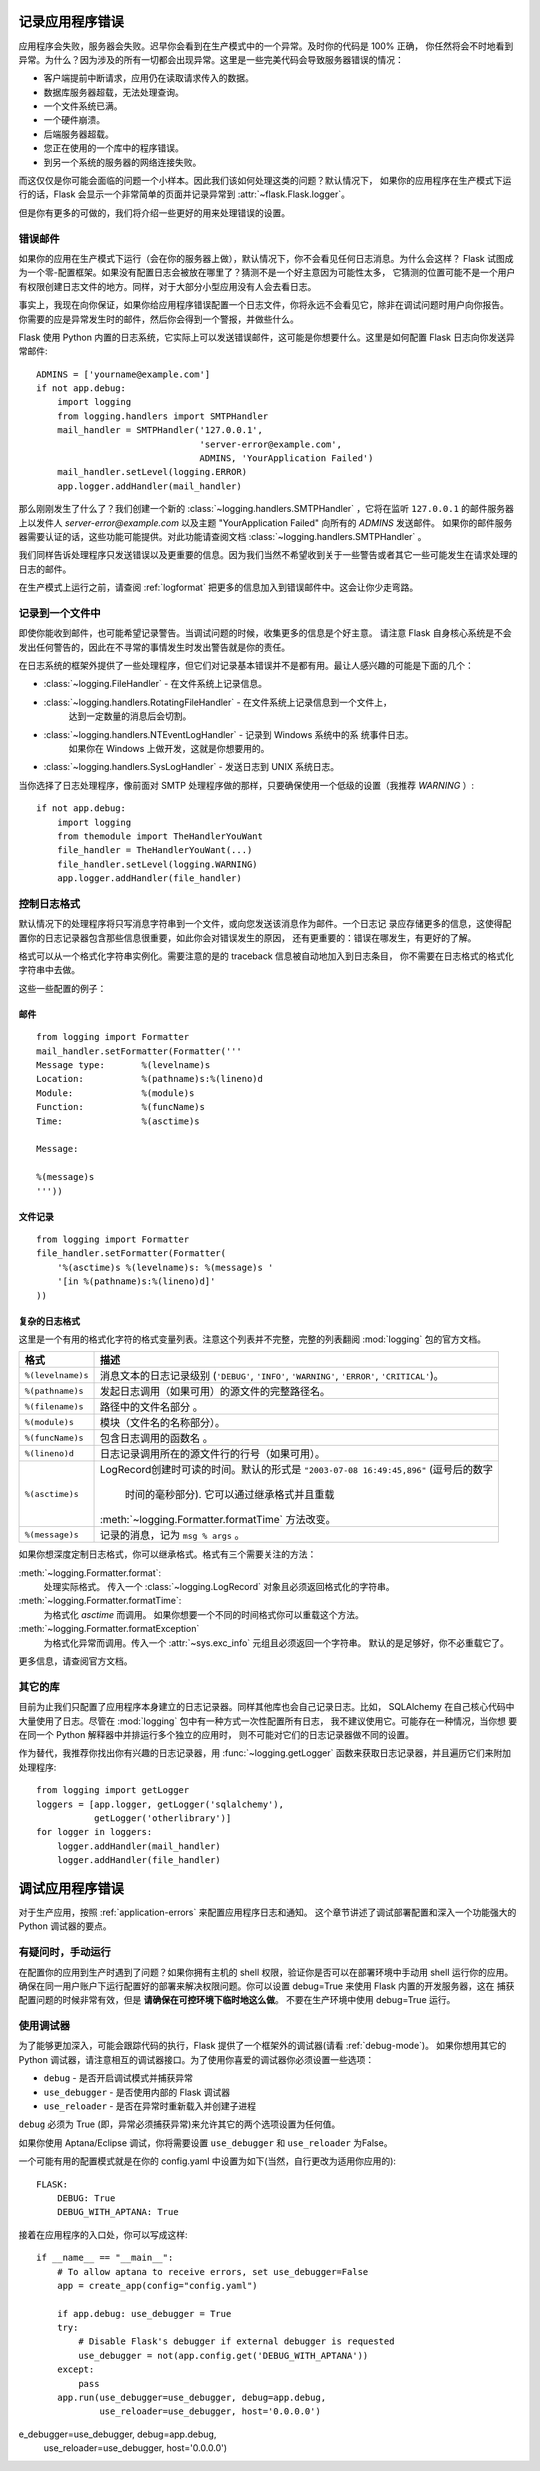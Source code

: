 .. _application-errors:

记录应用程序错误
==========================

.. versionadded:: 0.3

应用程序会失败，服务器会失败。迟早你会看到在生产模式中的一个异常。及时你的代码是 100% 正确，
你任然将会不时地看到异常。为什么？因为涉及的所有一切都会出现异常。这里是一些完美代码会导致服务器错误的情况：

-   客户端提前中断请求，应用仍在读取请求传入的数据。
-   数据库服务器超载，无法处理查询。
-   一个文件系统已满。
-   一个硬件崩溃。
-   后端服务器超载。
-   您正在使用的一个库中的程序错误。
-   到另一个系统的服务器的网络连接失败。

而这仅仅是你可能会面临的问题一个小样本。因此我们该如何处理这类的问题？默认情况下，
如果你的应用程序在生产模式下运行的话，Flask 会显示一个非常简单的页面并记录异常到 :attr:`~flask.Flask.logger`。

但是你有更多的可做的，我们将介绍一些更好的用来处理错误的设置。

错误邮件
-----------

如果你的应用在生产模式下运行（会在你的服务器上做），默认情况下，你不会看见任何日志消息。为什么会这样？
Flask 试图成为一个零-配置框架。如果没有配置日志会被放在哪里了？猜测不是一个好主意因为可能性太多，
它猜测的位置可能不是一个用户有权限创建日志文件的地方。同样，对于大部分小型应用没有人会去看日志。

事实上，我现在向你保证，如果你给应用程序错误配置一个日志文件，你将永远不会看见它，除非在调试问题时用户向你报告。
你需要的应是异常发生时的邮件，然后你会得到一个警报，并做些什么。

Flask 使用 Python 内置的日志系统，它实际上可以发送错误邮件，这可能是你想要什么。这里是如何配置 Flask 日志向你发送异常邮件::

    ADMINS = ['yourname@example.com']
    if not app.debug:
        import logging
        from logging.handlers import SMTPHandler
        mail_handler = SMTPHandler('127.0.0.1',
                                   'server-error@example.com',
                                   ADMINS, 'YourApplication Failed')
        mail_handler.setLevel(logging.ERROR)
        app.logger.addHandler(mail_handler)

那么刚刚发生了什么了？我们创建一个新的 :class:`~logging.handlers.SMTPHandler` ，它将在监听 ``127.0.0.1`` 
的邮件服务器上以发件人 *server-error@example.com* 以及主题 "YourApplication Failed" 向所有的 `ADMINS`  发送邮件。
如果你的邮件服务器需要认证的话，这些功能可能提供。对此功能请查阅文档 :class:`~logging.handlers.SMTPHandler` 。

我们同样告诉处理程序只发送错误以及更重要的信息。因为我们当然不希望收到关于一些警告或者其它一些可能发生在请求处理的日志的邮件。

在生产模式上运行之前，请查阅 :ref:`logformat` 把更多的信息加入到错误邮件中。这会让你少走弯路。


记录到一个文件中
-----------------

即使你能收到邮件，也可能希望记录警告。当调试问题的时候，收集更多的信息是个好主意。
请注意 Flask 自身核心系统是不会发出任何警告的，因此在不寻常的事情发生时发出警告就是你的责任。

在日志系统的框架外提供了一些处理程序，但它们对记录基本错误并不是都有用。最让人感兴趣的可能是下面的几个：

-   :class:`~logging.FileHandler` - 在文件系统上记录信息。
-   :class:`~logging.handlers.RotatingFileHandler` - 在文件系统上记录信息到一个文件上，
                                                     达到一定数量的消息后会切割。
-   :class:`~logging.handlers.NTEventLogHandler` - 记录到 Windows 系统中的系 统事件日志。
                                                   如果你在 Windows 上做开发，这就是你想要用的。
-   :class:`~logging.handlers.SysLogHandler` - 发送日志到 UNIX 系统日志。

当你选择了日志处理程序，像前面对 SMTP 处理程序做的那样，只要确保使用一个低级的设置（我推荐 `WARNING` ）::

    if not app.debug:
        import logging
        from themodule import TheHandlerYouWant
        file_handler = TheHandlerYouWant(...)
        file_handler.setLevel(logging.WARNING)
        app.logger.addHandler(file_handler)

.. _logformat:

控制日志格式
--------------------------

默认情况下的处理程序将只写消息字符串到一个文件，或向您发送该消息作为邮件。一个日志记 录应存储更多的信息，这使得配置你的日志记录器包含那些信息很重要，如此你会对错误发生的原因，
还有更重要的：错误在哪发生，有更好的了解。

格式可以从一个格式化字符串实例化。需要注意的是的 traceback 信息被自动地加入到日志条目，
你不需要在日志格式的格式化字符串中去做。

这些一些配置的例子：

邮件
`````

::

    from logging import Formatter
    mail_handler.setFormatter(Formatter('''
    Message type:       %(levelname)s
    Location:           %(pathname)s:%(lineno)d
    Module:             %(module)s
    Function:           %(funcName)s
    Time:               %(asctime)s

    Message:

    %(message)s
    '''))

文件记录
````````````

::

    from logging import Formatter
    file_handler.setFormatter(Formatter(
        '%(asctime)s %(levelname)s: %(message)s '
        '[in %(pathname)s:%(lineno)d]'
    ))


复杂的日志格式
``````````````````````

这里是一个有用的格式化字符的格式变量列表。注意这个列表并不完整，完整的列表翻阅 :mod:`logging` 包的官方文档。

.. tabularcolumns:: |p{3cm}|p{12cm}|

+------------------+----------------------------------------------------+
| 格式             | 描述                                               |
+==================+====================================================+
| ``%(levelname)s``| 消息文本的日志记录级别                             |
|                  | (``'DEBUG'``, ``'INFO'``, ``'WARNING'``,           |
|                  | ``'ERROR'``, ``'CRITICAL'``)。                     |
+------------------+----------------------------------------------------+
| ``%(pathname)s`` | 发起日志调用（如果可用）的源文件的完整路径名。     |
+------------------+----------------------------------------------------+
| ``%(filename)s`` | 路径中的文件名部分 。                              |
+------------------+----------------------------------------------------+
| ``%(module)s``   | 模块（文件名的名称部分）。                         |
+------------------+----------------------------------------------------+
| ``%(funcName)s`` | 包含日志调用的函数名 。                            |
+------------------+----------------------------------------------------+
| ``%(lineno)d``   | 日志记录调用所在的源文件行的行号（如果可用）。     |
+------------------+----------------------------------------------------+
| ``%(asctime)s``  | LogRecord创建时可读的时间。默认的形式是            |
|                  | ``"2003-07-08 16:49:45,896"`` (逗号后的数字        |
|                  |  时间的毫秒部分).  它可以通过继承格式并且重载      |
|                  | :meth:`~logging.Formatter.formatTime` 方法改变。   |
+------------------+----------------------------------------------------+
| ``%(message)s``  | 记录的消息，记为 ``msg % args`` 。                 |
+------------------+----------------------------------------------------+

如果你想深度定制日志格式，你可以继承格式。格式有三个需要关注的方法：

:meth:`~logging.Formatter.format`:
    处理实际格式。
    传入一个 :class:`~logging.LogRecord` 对象且必须返回格式化的字符串。
:meth:`~logging.Formatter.formatTime`:
    为格式化 `asctime` 而调用。
    如果你想要一个不同的时间格式你可以重载这个方法。
:meth:`~logging.Formatter.formatException`
    为格式化异常而调用。传入一个 :attr:`~sys.exc_info` 元组且必须返回一个字符串。
    默认的是足够好，你不必重载它了。  

更多信息，请查阅官方文档。


其它的库
---------------

目前为止我们只配置了应用程序本身建立的日志记录器。同样其他库也会自己记录日志。比如，
SQLAlchemy 在自己核心代码中大量使用了日志。尽管在 :mod:`logging` 包中有一种方式一次性配置所有日志，
我不建议使用它。可能存在一种情况，当你想 要在同一个 Python 解释器中并排运行多个独立的应用时，
则不可能对它们的日志记录器做不同的设置。

作为替代，我推荐你找出你有兴趣的日志记录器，用 :func:`~logging.getLogger` 函数来获取日志记录器，并且遍历它们来附加处理程序::

    from logging import getLogger
    loggers = [app.logger, getLogger('sqlalchemy'),
               getLogger('otherlibrary')]
    for logger in loggers:
        logger.addHandler(mail_handler)
        logger.addHandler(file_handler)


调试应用程序错误
============================

对于生产应用，按照 :ref:`application-errors` 来配置应用程序日志和通知。
这个章节讲述了调试部署配置和深入一个功能强大的 Python 调试器的要点。


有疑问时，手动运行
---------------------------

在配置你的应用到生产时遇到了问题？如果你拥有主机的 shell 权限，验证你是否可以在部署环境中手动用 shell 运行你的应用。
确保在同一用户账户下运行配置好的部署来解决权限问题。你可以设置 debug=True 来使用 Flask 内置的开发服务器，这在 捕获配置问题的时候非常有效，但是 **请确保在可控环境下临时地这么做**。 不要在生产环境中使用 debug=True 运行。


.. _working-with-debuggers:

使用调试器
----------------------

为了能够更加深入，可能会跟踪代码的执行，Flask 提供了一个框架外的调试器(请看 :ref:`debug-mode`)。
如果你想用其它的 Python 调试器，请注意相互的调试器接口。为了使用你喜爱的调试器你必须设置一些选项：

* ``debug``        - 是否开启调试模式并捕获异常
* ``use_debugger`` - 是否使用内部的 Flask 调试器
* ``use_reloader`` - 是否在异常时重新载入并创建子进程

``debug`` 必须为 True (即，异常必须捕获异常)来允许其它的两个选项设置为任何值。

如果你使用 Aptana/Eclipse 调试，你将需要设置 ``use_debugger`` 和 ``use_reloader`` 为False。

一个可能有用的配置模式就是在你的 config.yaml 中设置为如下(当然，自行更改为适用你应用的)::

   FLASK:
       DEBUG: True
       DEBUG_WITH_APTANA: True

接着在应用程序的入口处，你可以写成这样::

   if __name__ == "__main__":
       # To allow aptana to receive errors, set use_debugger=False
       app = create_app(config="config.yaml")

       if app.debug: use_debugger = True
       try:
           # Disable Flask's debugger if external debugger is requested
           use_debugger = not(app.config.get('DEBUG_WITH_APTANA'))
       except:
           pass
       app.run(use_debugger=use_debugger, debug=app.debug,
               use_reloader=use_debugger, host='0.0.0.0')
e_debugger=use_debugger, debug=app.debug,
               use_reloader=use_debugger, host='0.0.0.0')
